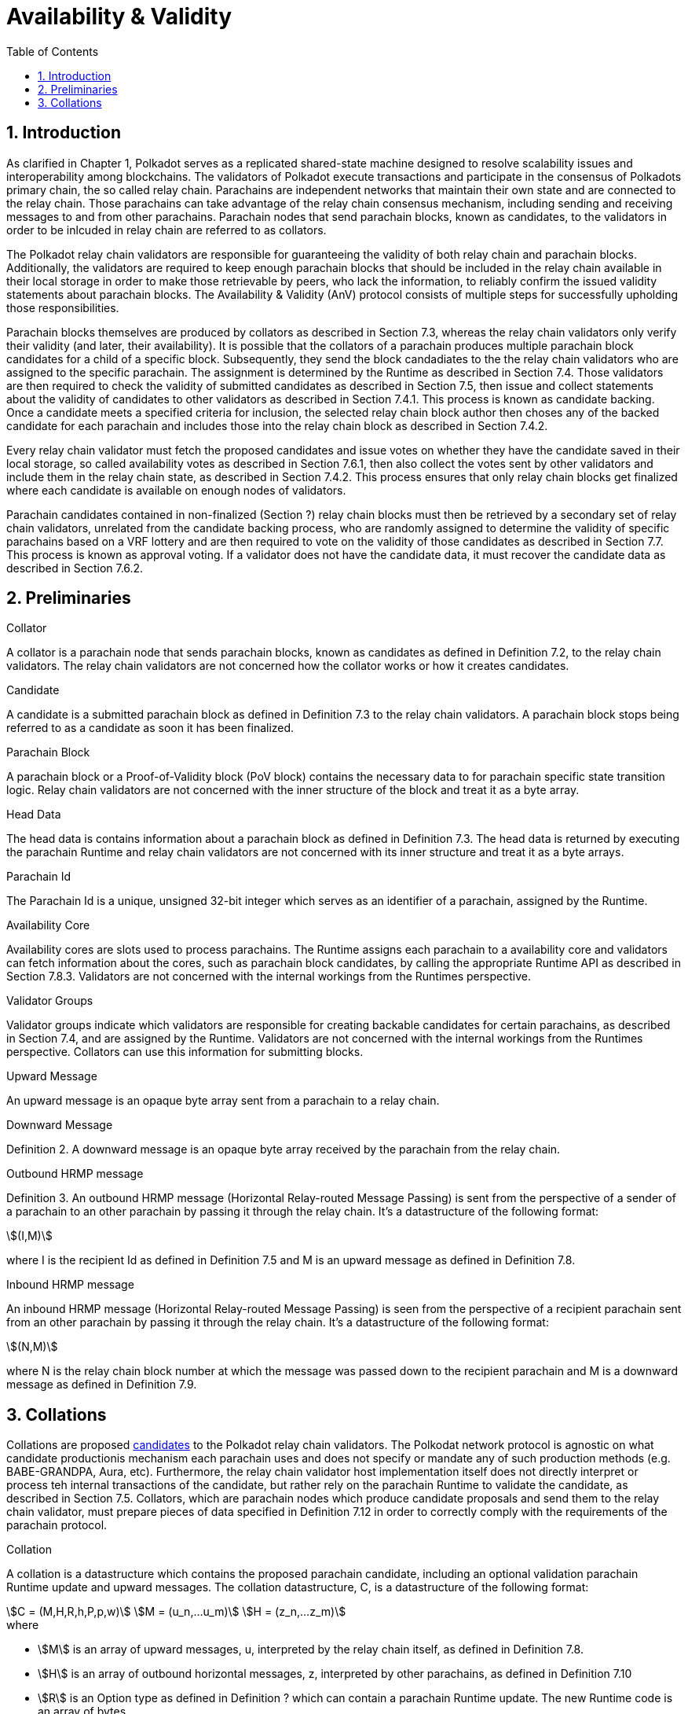= Availability & Validity
:description: Availability & Validity
:doctype: book
:toc:
:stem:
:sectnums: all

[preface]
== Introduction

As clarified in Chapter 1, Polkadot serves as a replicated shared-state machine designed to resolve scalability issues and interoperability among blockchains. The validators of Polkadot execute transactions and participate in the consensus of Polkadots primary chain, the so called relay chain. Parachains are independent networks that maintain their own state and are connected to the relay chain. Those parachains can take advantage of the relay chain consensus mechanism, including sending and receiving messages to and from other parachains. Parachain nodes that send parachain blocks, known as candidates, to the validators in order to be inlcuded in relay chain are referred to as collators.

The Polkadot relay chain validators are responsible for guaranteeing the validity of both relay chain and parachain blocks. Additionally, the validators are required to keep enough parachain blocks that should be included in the relay chain available in their local storage in order to make those retrievable by peers, who lack the information, to reliably confirm the issued validity statements about parachain blocks. The Availability & Validity (AnV) protocol consists of multiple steps for successfully upholding those responsibilities.

Parachain blocks themselves are produced by collators as described in Section 7.3, whereas the relay chain validators only verify their validity (and later, their availability). It is possible that the collators of a parachain  produces multiple parachain block candidates for a child of a specific block. Subsequently, they send the block candadiates to the the relay chain validators who are assigned to the specific parachain. The assignment is determined by the Runtime as described in Section 7.4. Those validators are then required to check the validity of submitted candidates as described in Section 7.5, then issue and collect statements about the validity of candidates to other validators as described in Section 7.4.1. This process is known as candidate backing. Once a candidate meets a specified criteria for inclusion, the selected relay chain block author then choses any of the backed candidate for each parachain and includes those into the relay chain block as described in Section 7.4.2.

Every relay chain validator must fetch the proposed candidates and issue votes on whether they have the candidate saved in their local storage, so called availability votes as described in Section 7.6.1, then also collect the votes sent by other validators and include them in the relay chain state, as described in Section 7.4.2. This process ensures that only relay chain blocks get finalized where each candidate is available on enough nodes of validators.

Parachain candidates contained in non-finalized (Section ?) relay chain blocks must then be retrieved by a secondary set of relay chain validators, unrelated from the candidate backing process, who are randomly assigned to determine the validity of specific parachains based on a VRF lottery and are then required to vote on the validity of those candidates as described in Section 7.7. This process is known as approval voting. If a validator does not have the candidate data, it must recover the candidate data as described in Section 7.6.2.

== Preliminaries

[#defn-collator]
.Collator
****
A collator is a parachain node that sends parachain blocks, known as candidates as defined in Definition 7.2, to the relay chain validators. The relay chain validators are not concerned how the collator works or how it creates candidates.
****

[#defn-candidate]
.Candidate
****
A candidate is a submitted parachain block as defined in Definition 7.3 to the relay chain validators. A parachain block stops being referred to as a candidate as soon it has been finalized.
****

[#defn-para-block]
.Parachain Block
****
A parachain block or a Proof-of-Validity block (PoV block) contains the necessary data to for parachain specific state transition logic. Relay chain validators are not concerned with the inner structure of the block and treat it as a byte array.
****

[#defn-head-data]
.Head Data
****
The head data is contains information about a parachain block as defined in Definition 7.3. The head data is returned by executing the parachain Runtime and relay chain validators are not concerned with its inner structure and treat it as a byte arrays.
****

[#defn-para-id]
.Parachain Id
****
The Parachain Id is a unique, unsigned 32-bit integer which serves as an identifier of a parachain, assigned by the Runtime.
****

[#defn-availability-core]
.Availability Core
****
Availability cores are slots used to process parachains. The Runtime assigns each parachain to a availability core and validators can fetch information about the cores, such as parachain block candidates, by calling the appropriate Runtime API as described in Section 7.8.3. Validators are not concerned with the internal workings from the Runtimes perspective.
****

[#defn-validator-groups]
.Validator Groups
****
Validator groups indicate which validators are responsible for creating backable candidates for certain parachains, as described in Section 7.4, and are assigned by the Runtime. Validators are not concerned with the internal workings from the Runtimes perspective. Collators can use this information for submitting blocks.
****

[#defn-upward-message]
.Upward Message
****
An upward message is an opaque byte array sent from a parachain to a relay chain.
****

[#defn-downward-message]
.Downward Message
****
Definition 2. A downward message is an opaque byte array received by the parachain from the relay chain.
****

[#defn-outbound-hrmp-message]
.Outbound HRMP message
****
Definition 3. An outbound HRMP message (Horizontal Relay-routed Message Passing) is sent from the perspective of a sender of a parachain to an other parachain by passing it through the relay chain. It's a datastructure of the following format:

[stem]
++++
(I,M)
++++

where I is the recipient Id as defined in Definition 7.5 and M is an upward message as defined in Definition 7.8. 
****

[#defn-inbound-hrmp-message]
.Inbound HRMP message
****
An inbound HRMP message (Horizontal Relay-routed Message Passing) is seen from the perspective of a recipient parachain sent from an other parachain by passing it through the relay chain. It's a datastructure of the following format:

[stem]
++++
(N,M)
++++

where N is the relay chain block number at which the message was passed down to the recipient parachain and M is a downward message as defined in Definition 7.9.
****

[#sect-collations]
== Collations

Collations are proposed <<defn-candidate, candidates>> to the Polkadot relay chain validators. The Polkodat network protocol is agnostic on what candidate productionis mechanism each parachain uses and does not specify or mandate any of such production methods (e.g. BABE-GRANDPA, Aura, etc). Furthermore, the relay chain validator host implementation itself does not directly interpret or process teh internal transactions of the candidate, but rather rely on the parachain Runtime to validate the candidate, as described in Section 7.5. Collators, which are parachain nodes which produce candidate proposals and send them to the relay chain validator, must prepare pieces of data specified in Definition 7.12 in order to correctly comply with the requirements of the parachain protocol.

[#defn-collation]
.Collation
****
A collation is a datastructure which contains the proposed parachain candidate, including an optional validation parachain Runtime update and upward messages. The collation datastructure, C, is a datastructure of the following format:

[stem]
++++
C = (M,H,R,h,P,p,w)\
M = (u_n,…u_m)\
H = (z_n,…z_m)
++++

.where
• stem:[M] is an array of upward messages, u, interpreted by the relay chain itself, as defined in Definition 7.8.
• stem:[H] is an array of outbound horizontal messages, z, interpreted by other parachains, as defined in Definition 7.10
• stem:[R] is an Option type as defined in Definition ? which can contain a parachain Runtime update. The new Runtime code is an array of bytes.
• stem:[h] is the head data as defined in Definition 7.4 produced as a result of execution of the parachain specific logic.
• stem:[P] is the PoV block as defined in Definition ?.
• stem:[p] is an unsigned 32-bit integer indicating the number of downward messages processed as defined in Definition 7.9.
• stem:[w] is an unsigned 32-bit integer indicating the mark up to which all inbound HRMP messages have been processed by the parachain.
****

